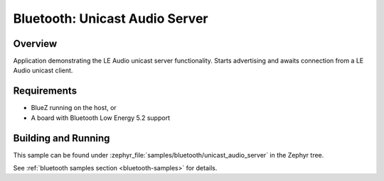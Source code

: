 .. _bluetooth_unicast_audio_server:

Bluetooth: Unicast Audio Server
###############################

Overview
********

Application demonstrating the LE Audio unicast server functionality.
Starts advertising and awaits connection from a LE Audio unicast client.

Requirements
************

* BlueZ running on the host, or
* A board with Bluetooth Low Energy 5.2 support

Building and Running
********************
This sample can be found under
:zephyr_file:`samples/bluetooth/unicast_audio_server` in the Zephyr tree.

See :ref:`bluetooth samples section <bluetooth-samples>` for details.
